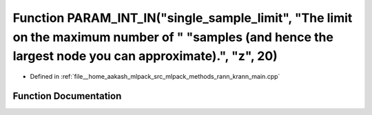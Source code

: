 .. _exhale_function_krann__main_8cpp_1ac13fcf489bcf58a870fccc5c70991415:

Function PARAM_INT_IN("single_sample_limit", "The limit on the maximum number of " "samples (and hence the largest node you can approximate).", "z", 20)
========================================================================================================================================================

- Defined in :ref:`file__home_aakash_mlpack_src_mlpack_methods_rann_krann_main.cpp`


Function Documentation
----------------------


.. doxygenfunction:: PARAM_INT_IN("single_sample_limit", "The limit on the maximum number of " "samples (and hence the largest node you can approximate).", "z", 20)
